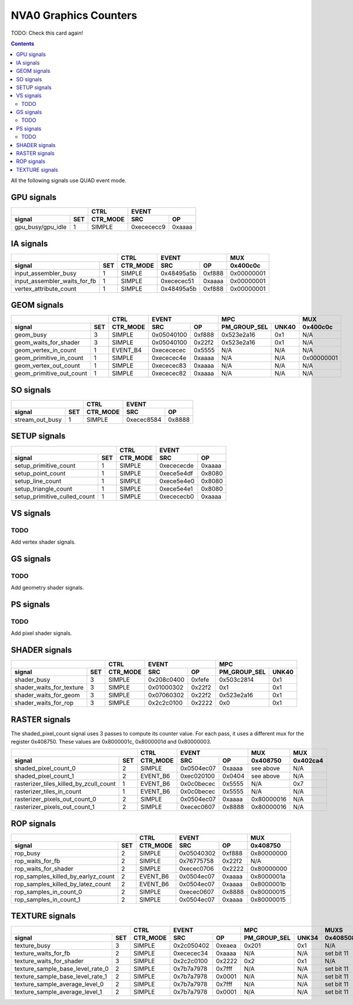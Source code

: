 .. _nva0-graphics-counters:

======================
NVA0 Graphics Counters
======================

TODO: Check this card again!

.. contents::

All the following signals use QUAD event mode.

GPU signals
===========

+-----------------------+----------+-----------------+
|                       |   CTRL   |      EVENT      |
+-------------------+---+----------+----------+------+
| signal            |SET| CTR_MODE |    SRC   |  OP  |
+===================+===+==========+==========+======+
| gpu_busy/gpu_idle | 1 |  SIMPLE  |0xecececc9|0xaaaa|
+-------------------+---+----------+----------+------+

IA signals
==========

+----------------------------------+----------+-----------------+----------+
|                                  |   CTRL   |      EVENT      |    MUX   |
+------------------------------+---+----------+----------+------+----------+
| signal                       |SET| CTR_MODE |    SRC   |  OP  | 0x400c0c |
+==============================+===+==========+==========+======+==========+
| input_assembler_busy         | 1 |  SIMPLE  |0x48495a5b|0xf888|0x00000001|
+------------------------------+---+----------+----------+------+----------+
| input_assembler_waits_for_fb | 1 |  SIMPLE  |0xececec51|0xaaaa|0x00000001|
+------------------------------+---+----------+----------+------+----------+
| vertex_attribute_count       | 1 |  SIMPLE  |0x48495a5b|0xf888|0x00000001|
+------------------------------+---+----------+----------+------+----------+

GEOM signals
============

+------------------------------+----------+-----------------+----------------------+----------+
|                              |   CTRL   |      EVENT      |         MPC          |   MUX    |
+--------------------------+---+----------+----------+------+--------------+-------+----------+
| signal                   |SET| CTR_MODE |    SRC   |  OP  | PM_GROUP_SEL | UNK40 | 0x400c0c |
+==========================+===+==========+==========+======+==============+=======+==========+
| geom_busy                | 3 |  SIMPLE  |0x05040100|0xf888|  0x523e2a16  |  0x1  |    N/A   |
+--------------------------+---+----------+----------+------+--------------+-------+----------+
| geom_waits_for_shader    | 3 |  SIMPLE  |0x05040100|0x22f2|  0x523e2a16  |  0x1  |    N/A   |
+--------------------------+---+----------+----------+------+--------------+-------+----------+
| geom_vertex_in_count     | 1 | EVENT_B4 |0xecececec|0x5555|     N/A      |  N/A  |    N/A   |
+--------------------------+---+----------+----------+------+--------------+-------+----------+
| geom_primitive_in_count  | 1 |  SIMPLE  |0xececec4e|0xaaaa|     N/A      |  N/A  |0x00000001|
+--------------------------+---+----------+----------+------+--------------+-------+----------+
| geom_vertex_out_count    | 1 |  SIMPLE  |0xececec83|0xaaaa|     N/A      |  N/A  |    N/A   |
+--------------------------+---+----------+----------+------+--------------+-------+----------+
| geom_primitive_out_count | 1 |  SIMPLE  |0xececec82|0xaaaa|     N/A      |  N/A  |    N/A   |
+--------------------------+---+----------+----------+------+--------------+-------+----------+

SO signals
==========

+---------------------+----------+-----------------+
|                     |   CTRL   |      EVENT      |
+-----------------+---+----------+----------+------+
| signal          |SET| CTR_MODE |    SRC   |  OP  |
+=================+===+==========+==========+======+
| stream_out_busy | 1 |  SIMPLE  |0xecec8584|0x8888|
+-----------------+---+----------+----------+------+

SETUP signals
=============

+----------------------------------+----------+-----------------+
|                                  |   CTRL   |      EVENT      |
+------------------------------+---+----------+----------+------+
| signal                       |SET| CTR_MODE |    SRC   |  OP  |
+==============================+===+==========+==========+======+
| setup_primitive_count        | 1 |  SIMPLE  |0xecececde|0xaaaa|
+------------------------------+---+----------+----------+------+
| setup_point_count            | 1 |  SIMPLE  |0xece5e4df|0x8080|
+------------------------------+---+----------+----------+------+
| setup_line_count             | 1 |  SIMPLE  |0xece5e4e0|0x8080|
+------------------------------+---+----------+----------+------+
| setup_triangle_count         | 1 |  SIMPLE  |0xece5e4e1|0x8080|
+------------------------------+---+----------+----------+------+
| setup_primitive_culled_count | 1 |  SIMPLE  |0xecececb0|0xaaaa|
+------------------------------+---+----------+----------+------+

VS signals
==========

.. _vs-todo:
TODO
----

Add vertex shader signals.

GS signals
==========

.. _gs-todo:
TODO
----

Add geometry shader signals.

PS signals
==========

.. _ps-todo:
TODO
----

Add pixel shader signals.

SHADER signals
==============

+------------------------------+----------+-----------------+----------------------+
|                              |   CTRL   |      EVENT      |         MPC          |
+--------------------------+---+----------+----------+------+--------------+-------+
| signal                   |SET| CTR_MODE |    SRC   |  OP  | PM_GROUP_SEL | UNK40 |
+==========================+===+==========+==========+======+==============+=======+
| shader_busy              | 3 |  SIMPLE  |0x208c0400|0xfefe|  0x503c2814  |  0x1  |
+--------------------------+---+----------+----------+------+--------------+-------+
| shader_waits_for_texture | 3 |  SIMPLE  |0x01000302|0x22f2|     0x1      |  0x1  |
+--------------------------+---+----------+----------+------+--------------+-------+
| shader_waits_for_geom    | 3 |  SIMPLE  |0x07060302|0x22f2|  0x523e2a16  |  0x1  |
+--------------------------+---+----------+----------+------+--------------+-------+
| shader_waits_for_rop     | 3 |  SIMPLE  |0x2c2c0100|0x2222|     0x0      |  0x1  |
+--------------------------+---+----------+----------+------+--------------+-------+

RASTER signals
==============

The shaded_pixel_count signal uses 3 passes to compute its counter value. For
each pass, it uses a different mux for the register 0x408750. These values are
0x8000001c, 0x8000001d and 0x80000003.

+--------------------------------------------+----------+-----------------+----------+----------+
|                                            |   CTRL   |      EVENT      |   MUX    |    MUX   |
+----------------------------------------+---+----------+----------+------+----------+----------+
| signal                                 |SET| CTR_MODE |    SRC   |  OP  | 0x408750 | 0x402ca4 |
+========================================+===+==========+==========+======+==========+==========+
| shaded_pixel_count_0                   | 2 |  SIMPLE  |0x0504ec07|0xaaaa| see above|    N/A   |
+----------------------------------------+---+----------+----------+------+----------+----------+
| shaded_pixel_count_1                   | 2 | EVENT_B6 |0xec020100|0x0404| see above|    N/A   |
+----------------------------------------+---+----------+----------+------+----------+----------+
| rasterizer_tiles_killed_by_zcull_count | 1 | EVENT_B6 |0x0c0becec|0x5555|    N/A   |    0x7   |
+----------------------------------------+---+----------+----------+------+----------+----------+
| rasterizer_tiles_in_count              | 1 | EVENT_B6 |0x0c0becec|0x5555|    N/A   |    N/A   |
+----------------------------------------+---+----------+----------+------+----------+----------+
| rasterizer_pixels_out_count_0          | 2 |  SIMPLE  |0x0504ec07|0xaaaa|0x80000016|    N/A   |
+----------------------------------------+---+----------+----------+------+----------+----------+
| rasterizer_pixels_out_count_1          | 2 |  SIMPLE  |0xecec0607|0x8888|0x80000016|    N/A   |
+----------------------------------------+---+----------+----------+------+----------+----------+

ROP signals
===========

+----------------------------------------+----------+-----------------+----------+
|                                        |   CTRL   |      EVENT      |   MUX    |
+------------------------------------+---+----------+----------+------+----------+
| signal                             |SET| CTR_MODE |    SRC   |  OP  | 0x408750 |
+====================================+===+==========+==========+======+==========+
| rop_busy                           | 2 |  SIMPLE  |0x05040302|0xf888|0x80000000|
+------------------------------------+---+----------+----------+------+----------+
| rop_waits_for_fb                   | 2 |  SIMPLE  |0x76775758|0x22f2|    N/A   |
+------------------------------------+---+----------+----------+------+----------+
| rop_waits_for_shader               | 2 |  SIMPLE  |0xecec0706|0x2222|0x80000000|
+------------------------------------+---+----------+----------+------+----------+
| rop_samples_killed_by_earlyz_count | 2 | EVENT_B6 |0x0504ec07|0xaaaa|0x8000001a|
+------------------------------------+---+----------+----------+------+----------+
| rop_samples_killed_by_latez_count  | 2 | EVENT_B6 |0x0504ec07|0xaaaa|0x8000001b|
+------------------------------------+---+----------+----------+------+----------+
| rop_samples_in_count_0             | 2 |  SIMPLE  |0xecec0607|0x8888|0x80000015|
+------------------------------------+---+----------+----------+------+----------+
| rop_samples_in_count_1             | 2 |  SIMPLE  |0x0504ec07|0xaaaa|0x80000015|
+------------------------------------+---+----------+----------+------+----------+

TEXTURE signals
===============

+--------------------------------------+----------+-----------------+----------------------+---------------------+
|                                      |   CTRL   |      EVENT      |         MPC          |         MUXS        |
+----------------------------------+---+----------+----------+------+--------------+-------+----------+----------+
| signal                           |SET| CTR_MODE |    SRC   |  OP  | PM_GROUP_SEL | UNK34 | 0x408508 | 0x40851c |
+==================================+===+==========+==========+======+==============+=======+==========+==========+
| texture_busy                     | 3 |  SIMPLE  |0x2c050402|0xeaea|     0x201    |  0x1  |    N/A   |    N/A   |
+----------------------------------+---+----------+----------+------+--------------+-------+----------+----------+
| texture_waits_for_fb             | 2 |  SIMPLE  |0xececec34|0xaaaa|      N/A     |  N/A  |set bit 11|set bit 11|
+----------------------------------+---+----------+----------+------+--------------+-------+----------+----------+
| texture_waits_for_shader         | 3 |  SIMPLE  |0x2c2c0100|0x2222|      0x2     |  0x1  |    N/A   |    N/A   |
+----------------------------------+---+----------+----------+------+--------------+-------+----------+----------+
| texture_sample_base_level_rate_0 | 2 |  SIMPLE  |0x7b7a7978|0x7fff|      N/A     |  N/A  |set bit 11|    N/A   |
+----------------------------------+---+----------+----------+------+--------------+-------+----------+----------+
| texture_sample_base_level_rate_1 | 2 |  SIMPLE  |0x7b7a7978|0x0001|      N/A     |  N/A  |set bit 11|    N/A   |
+----------------------------------+---+----------+----------+------+--------------+-------+----------+----------+
| texture_sample_average_level_0   | 2 |  SIMPLE  |0x7b7a7978|0x7fff|      N/A     |  N/A  |set bit 11|    N/A   |
+----------------------------------+---+----------+----------+------+--------------+-------+----------+----------+
| texture_sample_average_level_1   | 2 |  SIMPLE  |0x7b7a7978|0x0001|      N/A     |  N/A  |set bit 11|    N/A   | 
+----------------------------------+---+----------+----------+------+--------------+-------+----------+----------+
